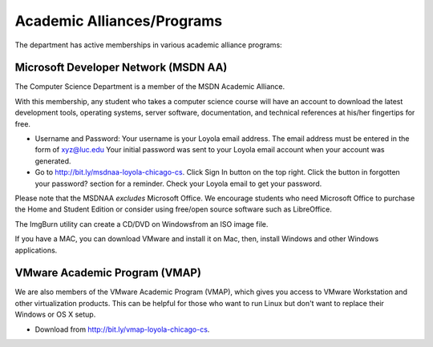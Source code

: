 

.. index::
   single: academic alliances
   
Academic Alliances/Programs
===========================

The department has active memberships in various academic alliance
programs:

.. index::
   pair: academic alliances; MSDN
   pair: academic alliances; MSDNAA
   pair: academic alliances; Microsoft

Microsoft Developer Network (MSDN AA)
-------------------------------------

The Computer Science Department is a member of the MSDN Academic Alliance.

With this membership, any student who takes a computer science course
will have an account to download the latest development tools,
operating systems, server software, documentation, and technical
references at his/her fingertips for free.

- Username and Password: Your username is your Loyola email
  address. The email address must be entered in the form of
  xyz@luc.edu Your initial password was sent to your Loyola email
  account when your account was generated.

- Go to http://bit.ly/msdnaa-loyola-chicago-cs.  Click Sign In button on
  the top right.  Click the button in forgotten your password? section
  for a reminder.  Check your Loyola email to get your password.

.. todo:: Copy some other information from Miao's pages.

Please note that the MSDNAA *excludes* Microsoft Office. We encourage
students who need Microsoft Office to purchase the Home and Student
Edition or consider using free/open source software such as LibreOffice.

The ImgBurn utility can create a CD/DVD on Windowsfrom an ISO image file.

If you have a MAC, you can download VMware and install it on Mac, then,
install Windows and other Windows applications.

.. index::
   pair: academic alliances; VMware
   pair: academic alliances; VMAP
   pair: academic alliances; virtualization software

VMware Academic Program (VMAP)
------------------------------

We are also members of the VMware Academic Program (VMAP), which gives
you access to VMware Workstation and other virtualization
products. This can be helpful for those who want to run Linux but
don't want to replace their Windows or OS X setup.

- Download from http://bit.ly/vmap-loyola-chicago-cs.
